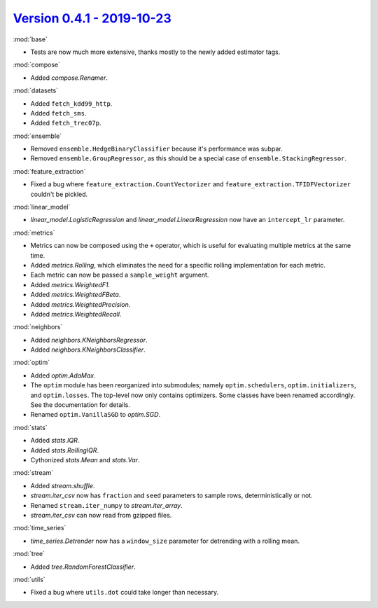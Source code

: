`Version 0.4.1 - 2019-10-23 <https://pypi.org/project/creme/0.4.1/>`_
=====================================================================

:mod:`base`

- Tests are now much more extensive, thanks mostly to the newly added estimator tags.

:mod:`compose`

- Added `compose.Renamer`.

:mod:`datasets`

- Added ``fetch_kdd99_http``.
- Added ``fetch_sms``.
- Added ``fetch_trec07p``.

:mod:`ensemble`

- Removed ``ensemble.HedgeBinaryClassifier`` because it's performance was subpar.
- Removed ``ensemble.GroupRegressor``, as this should be a special case of ``ensemble.StackingRegressor``.

:mod:`feature_extraction`

- Fixed a bug where ``feature_extraction.CountVectorizer`` and ``feature_extraction.TFIDFVectorizer`` couldn't be pickled.

:mod:`linear_model`

- `linear_model.LogisticRegression` and `linear_model.LinearRegression` now have an ``intercept_lr`` parameter.

:mod:`metrics`

- Metrics can now be composed using the ``+`` operator, which is useful for evaluating multiple metrics at the same time.
- Added `metrics.Rolling`, which eliminates the need for a specific rolling implementation for each metric.
- Each metric can now be passed a ``sample_weight`` argument.
- Added `metrics.WeightedF1`.
- Added `metrics.WeightedFBeta`.
- Added `metrics.WeightedPrecision`.
- Added `metrics.WeightedRecall`.

:mod:`neighbors`

- Added `neighbors.KNeighborsRegressor`.
- Added `neighbors.KNeighborsClassifier`.

:mod:`optim`

- Added `optim.AdaMax`.
- The ``optim`` module has been reorganized into submodules; namely ``optim.schedulers``, ``optim.initializers``, and ``optim.losses``. The top-level now only contains optimizers. Some classes have been renamed accordingly. See the documentation for details.
- Renamed ``optim.VanillaSGD`` to `optim.SGD`.

:mod:`stats`

- Added `stats.IQR`.
- Added `stats.RollingIQR`.
- Cythonized `stats.Mean` and `stats.Var`.

:mod:`stream`

- Added `stream.shuffle`.
- `stream.iter_csv` now has ``fraction`` and ``seed`` parameters to sample rows, deterministically or not.
- Renamed ``stream.iter_numpy`` to `stream.iter_array`.
- `stream.iter_csv` can now read from gzipped files.

:mod:`time_series`

- `time_series.Detrender` now has a ``window_size`` parameter for detrending with a rolling mean.

:mod:`tree`

- Added `tree.RandomForestClassifier`.

:mod:`utils`

- Fixed a bug where ``utils.dot`` could take longer than necessary.

